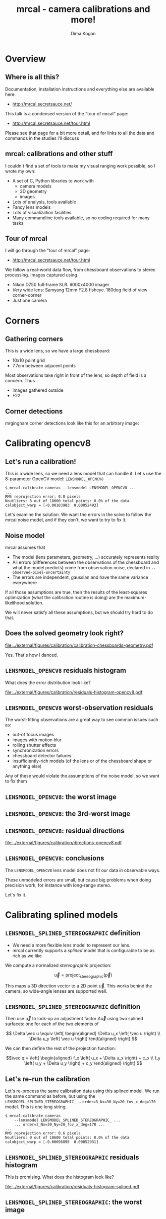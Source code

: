 #+title: mrcal - camera calibrations and more!
#+AUTHOR: Dima Kogan

#+OPTIONS: toc:nil H:2

#+LATEX_CLASS_OPTIONS: [presentation]
#+LaTeX_HEADER: \setbeamertemplate{navigation symbols}{}

# I want clickable links to be blue and underlined, as is custom
#+LaTeX_HEADER: \usepackage{letltxmacro}
#+LaTeX_HEADER: \LetLtxMacro{\hreforiginal}{\href}
#+LaTeX_HEADER: \renewcommand{\href}[2]{\hreforiginal{#1}{\color{blue}{\underline{#2}}}}
#+LaTeX_HEADER: \renewcommand{\url}[1]{\href{#1}{\tt{#1}}}

# I want a visible gap between paragraphs
#+LaTeX_HEADER: \setlength{\parskip}{\smallskipamount}

* Overview
** Where is all this?
Documentation, installation instructions and everything else are available here:

- http://mrcal.secretsauce.net/

This talk is a condensed version of the "tour of mrcal" page:

- http://mrcal.secretsauce.net/tour.html

Please see that page for a bit more detail, and for links to all the data and
commands in the studies I'll discuss

** mrcal: calibrations and other stuff
I couldn't find a set of tools to make my visual ranging work possible, so I
wrote my own:

- A set of C, Python libraries to work with
  - camera models
  - 3D geometry
  - images
- Lots of analysis, tools available
- Fancy lens models
- Lots of visualization facilities
- Many commandline tools available, so no coding required for many tasks

** Tour of mrcal
I will go through the "tour of mrcal" page:

- http://mrcal.secretsauce.net/tour.html

We follow a real-world data flow, from chessboard observations to stereo
processing. Images captured using

- Nikon D750 full-frame SLR. 6000x4000 imager
- /Very/ wide lens: Samyang 12mm F2.8 fisheye. 180deg field of view
  corner-corner
- Just one camera

* Corners
** Gathering corners

This is a wide lens, so we have a large chessboard:

- 10x10 point grid
- 7.7cm between adjacent points

Most observations take right in front of the lens, so depth of field is a
concern. Thus

- Images gathered outside
- F22

** Corner detections
mrgingham corner detections look like this for an arbitrary image:

#+ATTR_LATEX: :width \linewidth
[[file:../external/figures/calibration/mrgingham-results.png]]

* Calibrating opencv8
** Let's run a calibration!
This is a wide lens, so we need a lens model that can handle it. Let's use the
8-parameter OpenCV model: =LENSMODEL_OPENCV8=

#+begin_example
$ mrcal-calibrate-cameras --lensmodel LENSMODEL_OPENCV8 ...
...
RMS reprojection error: 0.8 pixels
Noutliers: 3 out of 18600 total points: 0.0% of the data
calobject_warp = [-0.00103983  0.00052493]
#+end_example

Let's examine the solution. We want the errors in the solve to follow the mrcal
noise model, and if they don't, we want to try to fix it.

** Noise model
mrcal assumes that

- The model (lens parameters, geometry, ...) accurately represents reality
- All errors (differences between the observations of the chessboard and what
  the model predicts) come from observation noise, declared in
  =--observed-pixel-uncertainty=
- The errors are independent, gaussian and have the same variance everywhere

If all those assumptions are true, then the results of the least-squares
optimization (what the calibration routine is doing) are the maximum-likelihood
solution.

We will never satisfy all these assumptions, but we should try hard to do that.

** Does the solved geometry look right?

#+ATTR_LATEX: :width 0.8\linewidth
[[file:../external/figures/calibration/calibration-chessboards-geometry.pdf]]

Yes. That's how I danced.

** =LENSMODEL_OPENCV8= residuals histogram
What does the error distribution look like?

#+ATTR_LATEX: :width 0.9\linewidth
[[file:../external/figures/calibration/residuals-histogram-opencv8.pdf]]

** =LENSMODEL_OPENCV8= worst-observation residuals
The worst-fitting observations are a great way to see common issues such as:

- out-of focus images
- images with motion blur
- rolling shutter effects
- synchronization errors
- chessboard detector failures
- insufficiently-rich models (of the lens or of the chessboard shape or anything
  else)

Any of these would violate the assumptions of the noise model, so we want to fix
them

** =LENSMODEL_OPENCV8=: the worst image
#+ATTR_LATEX: :width \linewidth
[[file:../external/figures/calibration/worst-opencv8.png]]

** =LENSMODEL_OPENCV8=: the 3rd-worst image
#+ATTR_LATEX: :width \linewidth
[[file:../external/figures/calibration/worst-incorner-opencv8.png]]

** =LENSMODEL_OPENCV8=: residual directions
#+ATTR_LATEX: :width \linewidth
[[file:../external/figures/calibration/directions-opencv8.pdf]]

** =LENSMODEL_OPENCV8=: conclusions
The =LENSMODEL_OPENCV8= lens model does not fit our data in observable ways.

These unmodeled errors are small, but cause big problems when doing precision
work, for instance with long-range stereo.

Let's fix it.

* Calibrating splined models
** =LENSMODEL_SPLINED_STEREOGRAPHIC= definition
- We need a more flexible lens model to represent our lens.
- mrcal currently supports a /splined/ model that is configurable to be as rich
  as we like

We compute a normalized /stereographic/ projection:

\[ \vec u = \mathrm{project}_\mathrm{stereographic}\left(\vec p\right) \]

This maps a 3D direction vector to a 2D point $\vec u$. This works behind the
camera, so wide-angle lenses are supported well.

** =LENSMODEL_SPLINED_STEREOGRAPHIC= definition
Then use $\vec u$ to look-up an adjustment factor $\Delta \vec u$ using two
splined surfaces: one for each of the two elements of

\[ \Delta \vec u \equiv
\left[ \begin{aligned}
\Delta u_x \left( \vec u \right) \\
\Delta u_y \left( \vec u \right)
\end{aligned} \right] \]

We can then define the rest of the projection function:

\[\vec q =
 \left[ \begin{aligned}
 f_x \left( u_x + \Delta u_x \right) + c_x \\
 f_y \left( u_y + \Delta u_y \right) + c_y
\end{aligned} \right] \]

** Let's re-run the calibration
Let's re-process the same calibration data using this splined model. We run the
same command as before, but using the =LENSMODEL_SPLINED_STEREOGRAPHIC_= ...
=order=3_Nx=30_Ny=20_fov_x_deg=170= model. This is one long string.

#+begin_example
$ mrcal-calibrate-cameras
    --lensmodel LENSMODEL_SPLINED_STEREOGRAPHIC_ ...
    ... order=3_Nx=30_Ny=20_fov_x_deg=170 ...
...
RMS reprojection error: 0.6 pixels
Noutliers: 0 out of 18600 total points: 0.0% of the data
calobject_warp = [-0.00096895  0.00052931]
#+end_example

** =LENSMODEL_SPLINED_STEREOGRAPHIC= residuals histogram
This is promising. What does the histogram look like?

#+ATTR_LATEX: :width 0.9\linewidth
[[file:../external/figures/calibration/residuals-histogram-splined.pdf]]

** =LENSMODEL_SPLINED_STEREOGRAPHIC=: the worst image
#+ATTR_LATEX: :width \linewidth
[[file:../external/figures/calibration/worst-splined.png]]

** =LENSMODEL_SPLINED_STEREOGRAPHIC=: 3rd-worst image
#+ATTR_LATEX: :width \linewidth
[[file:../external/figures/calibration/worst-incorner-splined.png]]

** =LENSMODEL_SPLINED_STEREOGRAPHIC=: residual directions
#+ATTR_LATEX: :width \linewidth
[[file:../external/figures/calibration/directions-splined.png]]

* Differencing
** Differencing
We computed the calibration two different ways. How different are the two
models?

Let's compute the difference using an obvious algorithm:

Given a pixel $\vec q_0$,

- Unproject $\vec q_0$ to a fixed point $\vec p$ using lens 0
- Project $\vec p$ back to pixel coords $\vec q_1$ using lens 1
- Report the reprojection difference $\vec q_1 - \vec q_0$

#+ATTR_LATEX: :width 0.8\linewidth
[[file:../figures/diff-notransform.pdf]]

** Differencing
#+ATTR_LATEX: :width \linewidth
[[file:../external/figures/diff/diff-radius0-heatmap-splined-opencv8.png]]

** Differencing
#+ATTR_LATEX: :width \linewidth
[[file:../external/figures/diff/diff-radius0-vectorfield-splined-opencv8.pdf]]

** Differencing
So with a motion of the camera, we can make the errors disappear.

The issue is that each calibration produces noisy estimates of all the
intrinsics and all the coordinate transformations:

[[file:../figures/uncertainty.pdf]]

And the point $\vec p$ we were projecting wasn't truly fixed.

** Differencing
We want to add a step:

- Unproject $\vec q_0$ to a fixed point $\vec p_0$ using lens 0
- *Transform $\vec p_0$ from the coordinate system of one camera to the coordinate
  system of the other camera*
- Project $\vec p_1$ back to pixel coords $\vec q_1$ using lens 1
- Report the reprojection difference $\vec q_1 - \vec q_0$

[[file:../figures/diff-yestransform.pdf]]

** Differencing
#+ATTR_LATEX: :width \linewidth
[[file:../external/figures/diff/diff-splined-opencv8.png]]

** Differencing
/Much/ better. As expected, the two models agree relatively well in the center,
and the error grows as we move towards the edges.

This differencing method has numerous applications:

- evaluating the manufacturing variation of different lenses
- quantifying intrinsics drift due to mechanical or thermal stresses
- testing different solution methods
- underlying a cross-validation scheme

** Differencing
A big question:

- How much of the observed difference is random sampling error?

To answer this (an other) questions, mrcal can quantify the projection
uncertainty, so let's do that.

* Uncertainty
** Uncertainty
When we project a point $\vec p$ to a pixel $\vec q$, it would be /really/ nice
to get an uncertainty estimate $\mathrm{Var} \left(\vec q\right)$. The we could

- Propagate this uncertainty downstream to whatever uses the projection
  operation, for example to get the uncertainty of ranges from a triangulation
- Evaluate how trustworthy a given calibration is, and to run studies about how
  to do better
- Quantify overfitting effects
- Quantify the baseline noise level for informed interpretation of model
  differences

Since splined models can have 1000s of parameters (the one we just demoed has
1204), they are prone to overfitting, and it's critically important to gauge
those effects.

** Uncertainty
A grand summary of how we do this:

1. We are assuming a particular distribution of observation input noise
   $\mathrm{Var}\left( \vec q_\mathrm{ref} \right)$
2. We propagate it through the optimization to get the variance of the
   optimization state $\mathrm{Var}(\vec p)$
3. For any /fixed/ point, its projection $\vec q = \mathrm{project}\left(
   \mathrm{transform}\left( \vec p_\mathrm{fixed} \right)\right)$ depends on
   parameters of $\vec p$, whose variance we know. So

\[ \mathrm{Var}\left( \vec q \right) =
\frac{\partial \vec q}{\partial \vec p}
\mathrm{Var}\left( \vec p \right)
\frac{\partial \vec q}{\partial \vec p}^T
\]

** Uncertainty simulation
The mrcal test suite contains a simulation to validate the approach.

- 4 cameras
- Placed side by side + noise in pose
- =LENSMODEL_OPENCV4= lens model
- looking at 50 chessboard poses, with randomized pose

** Uncertainty simulation
The geometry looks like this:

#+ATTR_LATEX: :width \linewidth
[[file:../external/figures/uncertainty/simulated-uncertainty-opencv4--simulated-geometry.pdf]]

** Uncertainty simulation
Each camera sees this:

#+ATTR_LATEX: :width \linewidth
[[file:../external/figures/uncertainty/simulated-uncertainty-opencv4--simulated-observations.pdf]]

The red *$\ast$* is a point we will examine.

** Uncertainty simulation
#+ATTR_LATEX: :width \linewidth
[[file:../external/figures/uncertainty/simulated-uncertainty-opencv4--distribution-onepoint.pdf]]

** Uncertainty simulation
Let's look at the uncertainty everywhere in the imager

#+ATTR_LATEX: :width \linewidth
[[file:../external/figures/uncertainty/simulated-uncertainty-opencv4--uncertainty-wholeimage-noobservations.pdf]]

This confirms the expectation: the sweet spot of low uncertainty follows the
region where the chessboards were

** Uncertainty simulation
- The worst-uncertainty-at-*$\ast$* camera claims an uncertainty of 0.8 pixels.
  That's pretty low. But we had no chessboard observations there; is this
  uncertainty realistic? _No_

- =LENSMODEL_OPENCV4= is stiff, so the projection doesn't move much due to
  noise. And we interpreted that as low uncertainty. But that comes from our
  choice of model, and /not/ from the data. So

*Lean models always produce overly-optimistic uncertainty estimates*

Solution: use splined models! They are very flexible, and don't have this issue.

** Uncertainty simulation
Running the same simulation with a splined model, we see the /real/ projection
uncertainty:

#+ATTR_LATEX: :width \linewidth
[[file:../external/figures/uncertainty/simulated-uncertainty-splined--uncertainty-wholeimage-noobservations.pdf]]

So /only/ the first camera actually had usable projections.

** Uncertainty simulation
Let's overlay the observations:

#+ATTR_LATEX: :width \linewidth
[[file:../external/figures/uncertainty/simulated-uncertainty-splined--uncertainty-wholeimage-observations.pdf]]

** Uncertainty from previous calibrations
Computing the uncertainty map from the earlier =LENSMODEL_OPENCV8= calibration:

#+ATTR_LATEX: :width \linewidth
[[file:../external/figures/uncertainty/uncertainty-opencv8.pdf]]
** Uncertainty from previous calibrations
And from the =LENSMODEL_SPLINED_STEREOGRAPHIC_...= calibration:

#+ATTR_LATEX: :width \linewidth
[[file:../external/figures/uncertainty/uncertainty-splined.pdf]]

** Uncertainty conclusion
The splined model promises double the uncertainty that =LENSMODEL_OPENCV8= does.

Conclusions:

- We have a usable uncertainty-quantification method
- It is over-optimistic when applied to lean models

So splined models have a clear benefit even for long lenses, where the lean
models are expected to fit

* Ranging note
** Ranging note
Let's revisit an important detail I glossed-over when talking about differencing
and uncertainties. Both computations begin with $\vec p =
\mathrm{unproject}\left( \vec q \right)$

But an unprojection is ambiguous in range, so *diffs and uncertainties are
defined as a function of range*

#+ATTR_LATEX: :width \linewidth
[[file:../figures/projection-scale-invariance.pdf]]

All the uncertainties reported so far, were at $\infty$

** The uncertainty figure
The uncertainty of our =LENSMODEL_OPENCV8= calibration at the center as a
function of range:

#+ATTR_LATEX: :width 0.8\linewidth
[[file:../external/figures/uncertainty/uncertainty-vs-distance-at-center.pdf]]

* Choreography
** Overview
We have a good way to estimate uncertainties, so let's study what kind of
chessboard dance is best. We

- set up a simulated world with some baseline geometry
- scan some parameter
- calibrate
- look at the uncertainty-vs-range plots as a function of that parameter

This is output of a tool included in the mrcal tree. See the [[http://mrcal.secretsauce.net/tour.html][tour of mrcal]] page
for the commands.

** How many chessboard observations should we get?
#+ATTR_LATEX: :width \linewidth
[[file:../external/figures/dance-study/dance-study-scan-Nframes.pdf]]

** How far should the chessboards be placed?
#+ATTR_LATEX: :width \linewidth
[[file:../external/figures/dance-study/dance-study-scan-range.pdf]]

** How much should we tilt the chessboards?
#+ATTR_LATEX: :width \linewidth
[[file:../external/figures/dance-study/dance-study-scan-tilt_radius.pdf]]

** How many cameras should be included in each calibration?
#+ATTR_LATEX: :width \linewidth
[[file:../external/figures/dance-study/dance-study-scan-Ncameras.pdf]]

** How dense should our chessboard be?
#+ATTR_LATEX: :width \linewidth
[[file:../external/figures/dance-study/dance-study-scan-object_width_n.pdf]]

** What should the chessboard corner spacing be?
#+ATTR_LATEX: :width \linewidth
[[file:../external/figures/dance-study/dance-study-scan-object_spacing.pdf]]

** Do we want tiny boards nearby or giant boards faraway?
#+ATTR_LATEX: :width \linewidth
[[file:../external/figures/dance-study/dance-study-scan-object_spacing-compensated-range.pdf]]

** Conclusions
- More frames are good
- Closeups are /extremely/ important
- Tilted views are good
- A smaller number of bigger calibration problems is good
- More chessboard corners is good, as long as the detector can find them
  reliably
- Tiny chessboards near the camera are better than giant far-off chessboards. As
  long as the camera can keep the chessboards /and/ the working objects in focus

#+ATTR_LATEX: :width 0.7\linewidth
[[file:../figures/observation-usefulness.pdf]]

* Stereo
** Overview
mrcal can do some basic stereo processing. At its core, it's the usual epipolar
geometry process:

1. Ingest two camera models
2. Ingest images captured by these two cameras
3. Transform the images to construct "rectified" images
4. Perform "stereo matching"

Each pair of corresponding rows in the rectified images represents a plane in
space:

#+ATTR_LATEX: :width 0.65\linewidth
[[file:../figures/rectification.pdf]]

** Input images
I used the lens I calibrated at the start to capture a pair of images in
downtown Los Angeles. The left image:

#+ATTR_LATEX: :width 0.75\linewidth
[[file:../external/figures/stereo/0.downsampled.jpg]]

We're on a catwalk between 2nd and 3rd, looking S over Figueroa St.

** Rectification
I then used mrcal's rectification function to produce the rectified image. The
left:

#+ATTR_LATEX: :width 0.7\linewidth
file:../external/figures/stereo/rectified0-splined.downsampled.jpg

** Disparity
And the resulting disparity, as computed by the OpenCV matcher:

#+ATTR_LATEX: :width 0.7\linewidth
file:../external/figures/stereo/disparity-splined.downsampled.png

** JPLV

What if we wanted to use JPLV stereo with splined models?

We can use mrcal to remap to another projection and feed /that/ to jplv. For
instance, let's

- Remap to a pinhole model (with some arbitrary zoom factor)
- Use jplv to compute the rectified image

** JPLV remapped-to-pinhole image
Remapped to a pinhole image with mrcal

#+ATTR_LATEX: :width 0.9\linewidth
file:../external/figures/stereo/0-reprojected-scale0.35.downsampled.jpg

** JPLV rectified image
Rectified with jplv

#+ATTR_LATEX: :width 0.9\linewidth
file:../external/figures/stereo/jplv-stereo-rect-left-scale0.35.downsampled.png

** JPLV stereo
Disparity from OpenCV

#+ATTR_LATEX: :width 0.9\linewidth
file:../external/figures/stereo/disparity-jplv-scale0.35.downsampled.png

** Narrow virtual cameras
Another way to do stereo processing of wide images using tools that aren't built
for it is to

- split the wide-angle stereo pair into a set of narrow-view stereo pairs

This generates a skewed geometry, but mrcal can still use it just fine. Due to a
bug, jplv cannot.

** Narrow virtual cameras
#+ATTR_LATEX: :width 0.9\linewidth
file:../external/figures/stereo/stereo-geometry-narrow.pdf

** Narrow virtual cameras
One of the resulting resampled /pinhole/ images:

#+ATTR_LATEX: :width 0.9\linewidth
file:../external/figures/stereo/narrow-left.downsampled.jpg

** Narrow virtual cameras
Rectified using mrcal

#+ATTR_LATEX: :width 0.9\linewidth
file:../external/figures/stereo/rectified0-narrow.downsampled.jpg

** Narrow virtual cameras
Disparity from OpenCV

#+ATTR_LATEX: :width 0.9\linewidth
file:../external/figures/stereo/disparity-narrow.downsampled.png

* Finally
** Conclusions
- We have a toolkit that can do lots of cool stuff

- There's much to do still, and there's a laundry list on the documentation page.

** Thanks!
Questions?
